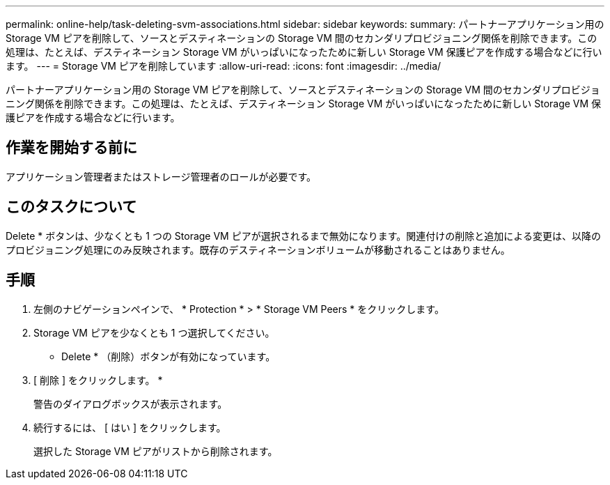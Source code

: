 ---
permalink: online-help/task-deleting-svm-associations.html 
sidebar: sidebar 
keywords:  
summary: パートナーアプリケーション用の Storage VM ピアを削除して、ソースとデスティネーションの Storage VM 間のセカンダリプロビジョニング関係を削除できます。この処理は、たとえば、デスティネーション Storage VM がいっぱいになったために新しい Storage VM 保護ピアを作成する場合などに行います。 
---
= Storage VM ピアを削除しています
:allow-uri-read: 
:icons: font
:imagesdir: ../media/


[role="lead"]
パートナーアプリケーション用の Storage VM ピアを削除して、ソースとデスティネーションの Storage VM 間のセカンダリプロビジョニング関係を削除できます。この処理は、たとえば、デスティネーション Storage VM がいっぱいになったために新しい Storage VM 保護ピアを作成する場合などに行います。



== 作業を開始する前に

アプリケーション管理者またはストレージ管理者のロールが必要です。



== このタスクについて

Delete * ボタンは、少なくとも 1 つの Storage VM ピアが選択されるまで無効になります。関連付けの削除と追加による変更は、以降のプロビジョニング処理にのみ反映されます。既存のデスティネーションボリュームが移動されることはありません。



== 手順

. 左側のナビゲーションペインで、 * Protection * > * Storage VM Peers * をクリックします。
. Storage VM ピアを少なくとも 1 つ選択してください。
+
* Delete * （削除）ボタンが有効になっています。

. [ 削除 ] をクリックします。 *
+
警告のダイアログボックスが表示されます。

. 続行するには、 [ はい ] をクリックします。
+
選択した Storage VM ピアがリストから削除されます。


